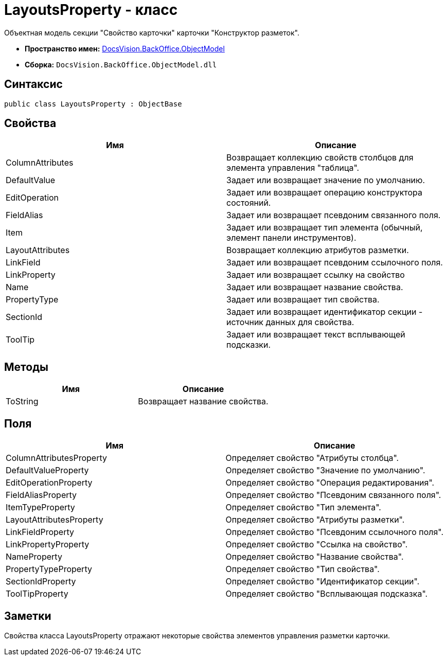 = LayoutsProperty - класс

Объектная модель секции "Свойство карточки" карточки "Конструктор разметок".

* *Пространство имен:* xref:api/DocsVision/Platform/ObjectModel/ObjectModel_NS.adoc[DocsVision.BackOffice.ObjectModel]
* *Сборка:* `DocsVision.BackOffice.ObjectModel.dll`

== Синтаксис

[source,csharp]
----
public class LayoutsProperty : ObjectBase
----

== Свойства

[cols=",",options="header"]
|===
|Имя |Описание
|ColumnAttributes |Возвращает коллекцию свойств столбцов для элемента управления "таблица".
|DefaultValue |Задает или возвращает значение по умолчанию.
|EditOperation |Задает или возвращает операцию конструктора состояний.
|FieldAlias |Задает или возвращает псевдоним связанного поля.
|Item |Задает или возвращает тип элемента (обычный, элемент панели инструментов).
|LayoutAttributes |Возвращает коллекцию атрибутов разметки.
|LinkField |Задает или возвращает псевдоним ссылочного поля.
|LinkProperty |Задает или возвращает ссылку на свойство
|Name |Задает или возвращает название свойства.
|PropertyType |Задает или возвращает тип свойства.
|SectionId |Задает или возвращает идентификатор секции - источник данных для свойства.
|ToolTip |Задает или возвращает текст всплывающей подсказки.
|===

== Методы

[cols=",",options="header"]
|===
|Имя |Описание
|ToString |Возвращает название свойства.
|===

== Поля

[cols=",",options="header"]
|===
|Имя |Описание
|ColumnAttributesProperty |Определяет свойство "Атрибуты столбца".
|DefaultValueProperty |Определяет свойство "Значение по умолчанию".
|EditOperationProperty |Определяет свойство "Операция редактирования".
|FieldAliasProperty |Определяет свойство "Псевдоним связанного поля".
|ItemTypeProperty |Определяет свойство "Тип элемента".
|LayoutAttributesProperty |Определяет свойство "Атрибуты разметки".
|LinkFieldProperty |Определяет свойство "Псевдоним ссылочного поля".
|LinkPropertyProperty |Определяет свойство "Ссылка на свойство".
|NameProperty |Определяет свойство "Название свойства".
|PropertyTypeProperty |Определяет свойство "Тип свойства".
|SectionIdProperty |Определяет свойство "Идентификатор секции".
|ToolTipProperty |Определяет свойство "Всплывающая подсказка".
|===

== Заметки

Свойства класса [.keyword .apiname]#LayoutsProperty# отражают некоторые свойства элементов управления разметки карточки.
